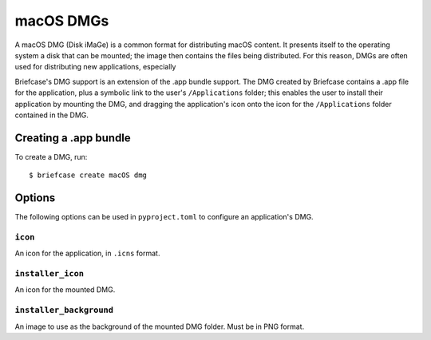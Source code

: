 ==========
macOS DMGs
==========

A macOS DMG (Disk iMaGe) is a common format for distributing macOS content.
It presents itself to the operating system a disk that can be mounted; the
image then contains the files being distributed. For this reason, DMGs are
often used for distributing new applications, especially

Briefcase's DMG support is an extension of the .app bundle support. The DMG
created by Briefcase contains a .app file for the application, plus a symbolic
link to the user's ``/Applications`` folder; this enables the user to install
their application by mounting the DMG, and dragging the application's icon
onto the icon for the ``/Applications`` folder contained in the DMG.

Creating a .app bundle
======================

To create a DMG, run::

    $ briefcase create macOS dmg

Options
=======

The following options can be used in ``pyproject.toml`` to configure an
application's DMG.

``icon``
--------

An icon for the application, in ``.icns`` format.

``installer_icon``
------------------

An icon for the mounted DMG.

``installer_background``
------------------------

An image to use as the background of the mounted DMG folder. Must be in PNG
format.
